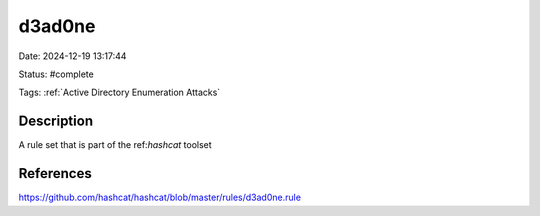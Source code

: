 d3ad0ne
#######

Date: 2024-12-19 13:17:44

Status:  #complete

Tags: :ref:`Active Directory Enumeration Attacks`

Description
***********

A rule set that is part of the ref:`hashcat` toolset 

References
**********
https://github.com/hashcat/hashcat/blob/master/rules/d3ad0ne.rule